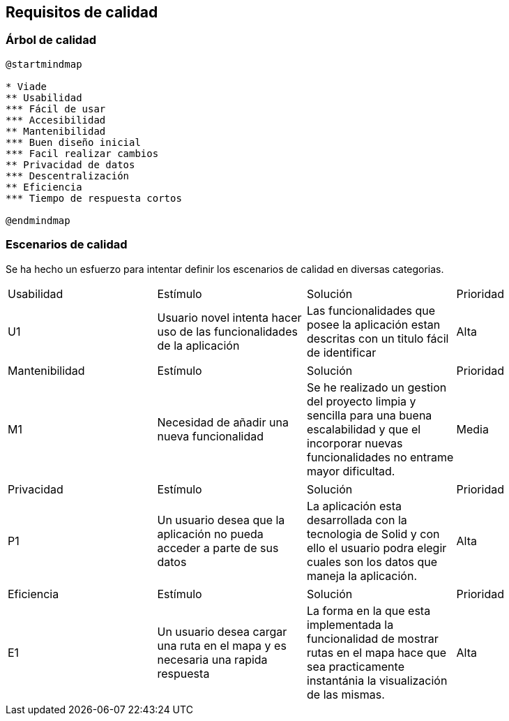 [[section-quality-scenarios]]
== Requisitos de calidad

=== Árbol de calidad
[plantuml,calidad,png]
----
@startmindmap

* Viade
** Usabilidad
*** Fácil de usar
*** Accesibilidad
** Mantenibilidad
*** Buen diseño inicial
*** Facil realizar cambios
** Privacidad de datos
*** Descentralización
** Eficiencia
*** Tiempo de respuesta cortos

@endmindmap
----
=== Escenarios de calidad
Se ha hecho un esfuerzo para intentar definir los escenarios de calidad en diversas categorias.

|===
| Usabilidad | Estímulo |Solución | Prioridad
| U1         | Usuario novel intenta hacer uso de las funcionalidades de la aplicación | Las funcionalidades que posee la aplicación estan descritas con un titulo fácil de identificar | Alta
|===

|===
| Mantenibilidad | Estímulo |Solución | Prioridad
| M1             |Necesidad de añadir una nueva funcionalidad| Se he realizado un gestion del proyecto limpia y sencilla para una buena escalabilidad y que el incorporar nuevas funcionalidades no entrame mayor dificultad. | Media
|===

|===
| Privacidad | Estímulo |Solución | Prioridad
| P1         | Un usuario desea que la aplicación no pueda acceder a parte de sus datos | La aplicación esta desarrollada con la tecnologia de Solid y con ello el usuario podra elegir cuales son los datos que maneja la aplicación. | Alta
|===

|===
| Eficiencia | Estímulo |Solución | Prioridad
| E1         | Un usuario desea cargar una ruta en el mapa y es necesaria una rapida respuesta | La forma en la que esta implementada la funcionalidad de mostrar rutas en el mapa hace que sea practicamente instantánia la visualización de las mismas.| Alta
|===
